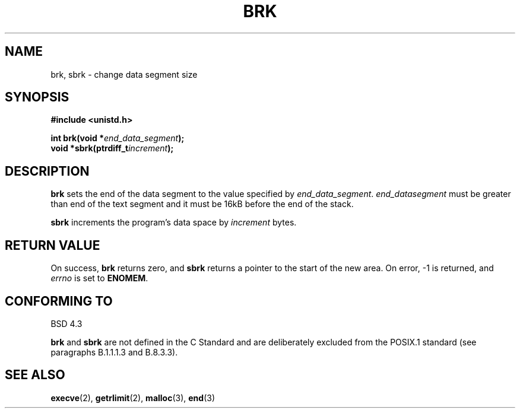 .\" Hey Emacs! This file is -*- nroff -*- source.
.\"
.\" Copyright (c) 1993 Michael Haardt
.\" (u31b3hs@pool.informatik.rwth-aachen.de),
.\" Fri Apr  2 11:32:09 MET DST 1993
.\"
.\" This file may be distributed under the GNU General Public License.
.\"
.\" Modified Wed Jul 21 19:52:58 1993 by Rik Faith (faith@cs.unc.edu)
.\"
.TH BRK 2 "21 July 1993" "Linux 0.99.11" "Linux Programmer's Manual"
.SH NAME
brk, sbrk \- change data segment size
.SH SYNOPSIS
.B #include <unistd.h>
.sp
.BI "int brk(void *" end_data_segment );
.br
.BI "void *sbrk(ptrdiff_t" increment );
.SH DESCRIPTION
.B brk
sets the end of the data segment to the value specified by
.IR end_data_segment .
.I end_datasegment
must be greater than end of the text segment and it must be 16kB before the
end of the stack.

.B sbrk
increments the program's data space by
.I increment
bytes.
.SH "RETURN VALUE"
On success,
.B brk
returns zero, and
.B sbrk
returns a pointer to the start of the new area.  On error, \-1 is returned,
and
.I errno
is set to
.BR ENOMEM .
.SH "CONFORMING TO"
BSD 4.3

.BR brk " and " sbrk
are not defined in the C Standard and are deliberately excluded from the
POSIX.1 standard (see paragraphs B.1.1.1.3 and B.8.3.3).
.SH "SEE ALSO"
.BR execve "(2), " getrlimit "(2), " malloc "(3), " end (3)
